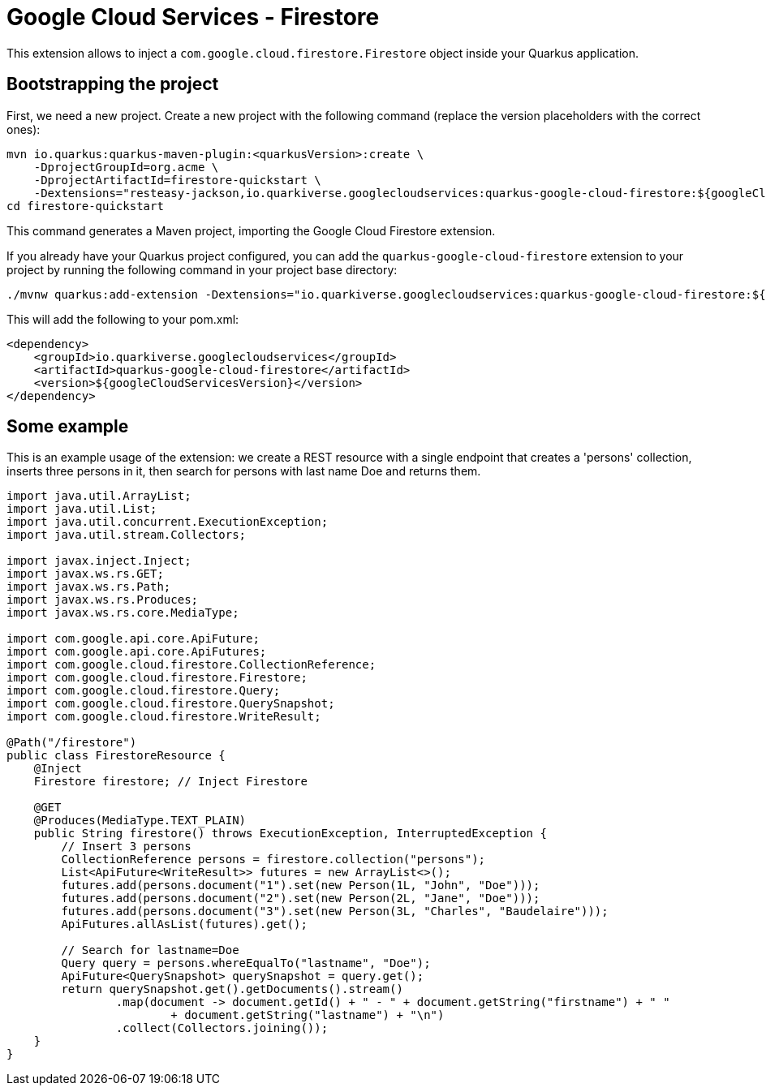 = Google Cloud Services - Firestore

This extension allows to inject a `com.google.cloud.firestore.Firestore` object inside your Quarkus application.

== Bootstrapping the project

First, we need a new project. Create a new project with the following command (replace the version placeholders with the correct ones):

[source,shell script]
----
mvn io.quarkus:quarkus-maven-plugin:<quarkusVersion>:create \
    -DprojectGroupId=org.acme \
    -DprojectArtifactId=firestore-quickstart \
    -Dextensions="resteasy-jackson,io.quarkiverse.googlecloudservices:quarkus-google-cloud-firestore:${googleCloudServicesVersion}"
cd firestore-quickstart
----

This command generates a Maven project, importing the Google Cloud Firestore extension.

If you already have your Quarkus project configured, you can add the `quarkus-google-cloud-firestore` extension to your project by running the following command in your project base directory:

[source,shell script]
----
./mvnw quarkus:add-extension -Dextensions="io.quarkiverse.googlecloudservices:quarkus-google-cloud-firestore:${googleCloudServicesVersion}"
----

This will add the following to your pom.xml:

[source,xml]
----
<dependency>
    <groupId>io.quarkiverse.googlecloudservices</groupId>
    <artifactId>quarkus-google-cloud-firestore</artifactId>
    <version>${googleCloudServicesVersion}</version>
</dependency>
----

== Some example

This is an example usage of the extension: we create a REST resource with a single endpoint that creates a 'persons' collection,
inserts three persons in it, then search for persons with last name Doe and returns them.

[source,java]
----
import java.util.ArrayList;
import java.util.List;
import java.util.concurrent.ExecutionException;
import java.util.stream.Collectors;

import javax.inject.Inject;
import javax.ws.rs.GET;
import javax.ws.rs.Path;
import javax.ws.rs.Produces;
import javax.ws.rs.core.MediaType;

import com.google.api.core.ApiFuture;
import com.google.api.core.ApiFutures;
import com.google.cloud.firestore.CollectionReference;
import com.google.cloud.firestore.Firestore;
import com.google.cloud.firestore.Query;
import com.google.cloud.firestore.QuerySnapshot;
import com.google.cloud.firestore.WriteResult;

@Path("/firestore")
public class FirestoreResource {
    @Inject
    Firestore firestore; // Inject Firestore

    @GET
    @Produces(MediaType.TEXT_PLAIN)
    public String firestore() throws ExecutionException, InterruptedException {
        // Insert 3 persons
        CollectionReference persons = firestore.collection("persons");
        List<ApiFuture<WriteResult>> futures = new ArrayList<>();
        futures.add(persons.document("1").set(new Person(1L, "John", "Doe")));
        futures.add(persons.document("2").set(new Person(2L, "Jane", "Doe")));
        futures.add(persons.document("3").set(new Person(3L, "Charles", "Baudelaire")));
        ApiFutures.allAsList(futures).get();

        // Search for lastname=Doe
        Query query = persons.whereEqualTo("lastname", "Doe");
        ApiFuture<QuerySnapshot> querySnapshot = query.get();
        return querySnapshot.get().getDocuments().stream()
                .map(document -> document.getId() + " - " + document.getString("firstname") + " "
                        + document.getString("lastname") + "\n")
                .collect(Collectors.joining());
    }
}
----

